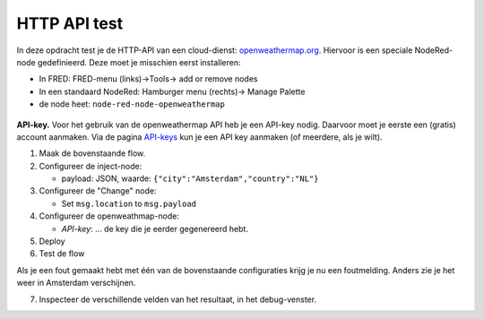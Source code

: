 HTTP API test
=============

In deze opdracht test je de HTTP-API van een cloud-dienst:
`openweathermap.org <https://openweathermap.org>`_.
Hiervoor is een speciale NodeRed-node gedefinieerd.
Deze moet je misschien eerst installeren:

* In FRED: FRED-menu (links)->Tools-> add or remove nodes
* In een standaard NodeRed: Hamburger menu (rechts)-> Manage Palette
* de node heet: ``node-red-node-openweathermap``

.. figure:: NodeRed-openweathermap-test.png
   :width: 700px
   :align: center

**API-key.** Voor het gebruik van de openweathermap API heb je een API-key nodig.
Daarvoor moet je eerste een (gratis) account aanmaken.
Via de pagina `API-keys <https://home.openweathermap.org/api_keys>`_
kun je een API key aanmaken (of meerdere, als je wilt).

1. Maak de bovenstaande flow.
2. Configureer de inject-node:

   * payload: JSON, waarde: ``{"city":"Amsterdam","country":"NL"}``

3. Configureer de "Change" node:

   * Set ``msg.location`` to ``msg.payload``

4. Configureer de openweathmap-node:

   * *API-key*: ... de key die je eerder gegenereerd hebt.

5. Deploy
6. Test de flow

Als je een fout gemaakt hebt met één van de bovenstaande configuraties
krijg je nu een foutmelding.
Anders zie je het weer in Amsterdam verschijnen.

7. Inspecteer de verschillende velden van het resultaat,
   in het debug-venster.
